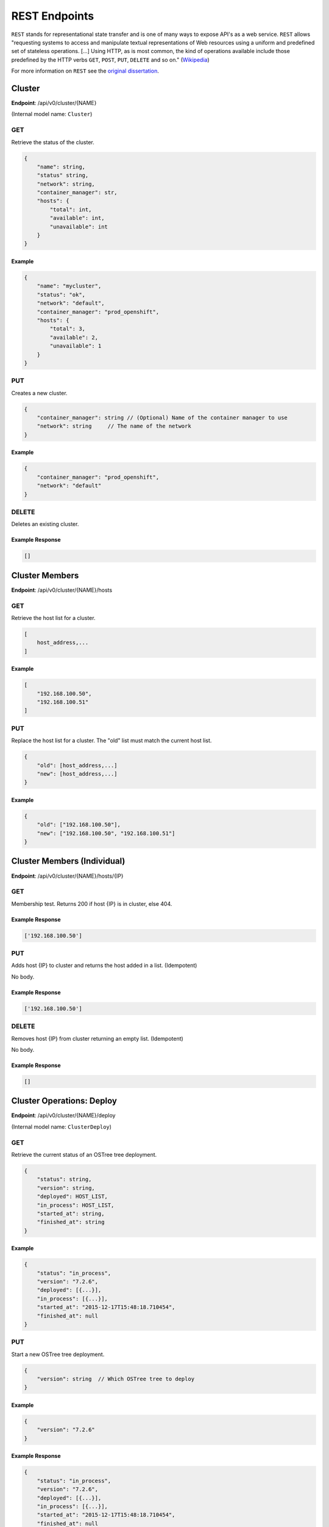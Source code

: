 .. _rest_endpoints:

REST Endpoints
==============
``REST`` stands for representational state transfer and is one of many ways to expose API's as a web service.  ``REST`` allows
"requesting systems to access and manipulate textual representations of Web resources using a uniform and predefined set of
stateless operations. [...] Using HTTP, as is most common, the kind of operations available include those predefined by the
HTTP verbs ``GET``, ``POST``, ``PUT``, ``DELETE`` and so on." (`Wikipedia <https://en.wikipedia.org/wiki/Representational_state_transfer>`_)

For more information on ``REST`` see the `original dissertation <http://www.ics.uci.edu/~fielding/pubs/dissertation/rest_arch_style.htm>`_.

.. _cluster_op:

Cluster
-------


**Endpoint**: /api/v0/cluster/{NAME}

(Internal model name: ``Cluster``)

.. versionchanged:: 0.1.0

   ``type`` has been removed in favor of ``container_manager``.

GET
```
Retrieve the status of the cluster.

.. code-block:: javascript

   {
       "name": string,
       "status" string,
       "network": string,
       "container_manager": str,
       "hosts": {
           "total": int,
           "available": int,
           "unavailable": int
       }
   }


Example
~~~~~~~

.. code-block:: javascript

   {
       "name": "mycluster",
       "status": "ok",
       "network": "default",
       "container_manager": "prod_openshift",
       "hosts": {
           "total": 3,
           "available": 2,
           "unavailable": 1
       }
   }

PUT
```
Creates a new cluster.

.. deprecated:: 0.0.1

   Provide a ``network`` when creating a new Cluster.

.. code-block:: javascript

    {
        "container_manager": string // (Optional) Name of the container manager to use
        "network": string     // The name of the network
    }


Example
~~~~~~~

.. code-block:: javascript

   {
       "container_manager": "prod_openshift",
       "network": "default"
   }


DELETE
``````
Deletes an existing cluster.


Example Response
~~~~~~~~~~~~~~~~

.. code-block:: javascript

   []



Cluster Members
---------------
**Endpoint**: /api/v0/cluster/{NAME}/hosts

GET
```
Retrieve the host list for a cluster.

.. code-block:: javascript

   [
       host_address,...
   ]

Example
~~~~~~~

.. code-block:: javascript

   [
       "192.168.100.50",
       "192.168.100.51"
   ]

PUT
```
Replace the host list for a cluster.  The "old" list must match the
current host list.

.. code-block:: javascript

   {
       "old": [host_address,...]
       "new": [host_address,...]
   }

Example
~~~~~~~

.. code-block:: javascript

   {
       "old": ["192.168.100.50"],
       "new": ["192.168.100.50", "192.168.100.51"]
   }


Cluster Members (Individual)
----------------------------
**Endpoint**: /api/v0/cluster/{NAME}/hosts/{IP}

GET
```
Membership test.  Returns 200 if host {IP} is in cluster, else 404.

Example Response
~~~~~~~~~~~~~~~~

.. code-block:: javascript

   ['192.168.100.50']


PUT
```
Adds host {IP} to cluster and returns the host added in a list. (Idempotent)

No body.

Example Response
~~~~~~~~~~~~~~~~

.. code-block:: javascript

   ['192.168.100.50']


DELETE
``````
Removes host {IP} from cluster returning an empty list. (Idempotent)

No body.

Example Response
~~~~~~~~~~~~~~~~

.. code-block:: javascript

   []


.. _cluster_op_deploy:

Cluster Operations: Deploy
--------------------------

**Endpoint**: /api/v0/cluster/{NAME}/deploy

(Internal model name: ``ClusterDeploy``)

GET
```
Retrieve the current status of an OSTree tree deployment.

.. code-block:: javascript

   {
       "status": string,
       "version": string,
       "deployed": HOST_LIST,
       "in_process": HOST_LIST,
       "started_at": string,
       "finished_at": string
   }

Example
~~~~~~~

.. code-block:: javascript

   {
       "status": "in_process",
       "version": "7.2.6",
       "deployed": [{...}],
       "in_process": [{...}],
       "started_at": "2015-12-17T15:48:18.710454",
       "finished_at": null
   }

PUT
```
Start a new OSTree tree deployment.

.. code-block:: javascript

   {
       "version": string  // Which OSTree tree to deploy
   }

Example
~~~~~~~

.. code-block:: javascript

   {
       "version": "7.2.6"
   }

Example Response
~~~~~~~~~~~~~~~~

.. code-block:: javascript

   {
       "status": "in_process",
       "version": "7.2.6",
       "deployed": [{...}],
       "in_process": [{...}],
       "started_at": "2015-12-17T15:48:18.710454",
       "finished_at": null
   }


.. _cluster_op_upgrade:

Cluster Operations: Upgrade
---------------------------

**Endpoint**: /api/v0/cluster/{NAME}/upgrade

(Internal model name: ``ClusterUpgrade``)

GET
```
Retrieve the current status of upgrades.

.. code-block:: javascript

   {
       "status": string,
       "upgraded": HOST_LIST,
       "in_process": HOST_LIST,
       "started_at": string,
       "finished_at": string
   }

Example
~~~~~~~

.. code-block:: javascript

   {
       "status": "in_process",
       "upgraded": [{...}],
       "in_process": [{...}],
       "started_at": "2015-12-17T15:48:18.710454",
       "finished_at": null
   }

PUT
```
Start a new upgrade.

No body.

Example Response
~~~~~~~~~~~~~~~~

.. code-block:: javascript

   {
       "status": "in_process",
       "upgraded": [{...}],
       "in_process": [{...}],
       "started_at": "2015-12-17T15:48:18.710454",
       "finished_at": null
   }


.. _cluster_op_restart:

Cluster Operations: Restart
---------------------------

**Endpoint**: /api/v0/cluster/{NAME}/restart

(Internal model name: ``ClusterRestart``)

GET
```
Retrieve the status of a restart.

.. code-block:: javascript

   {
       "status": string,
       "restarted": HOST_LIST,
       "in_process": HOST_LIST,
       "started_at": string,
       "finished_at": string
   }

Example
~~~~~~~

.. code-block:: javascript

   {
       "status": "in_process",
       "restarted": [{...}],
       "in_process": [{...}],
       "started_at": "2015-12-17T15:48:18.710454",
       "finished_at": null
   }

PUT
```
Create a new restart.

No body.

Example Response
~~~~~~~~~~~~~~~~
.. code-block:: javascript

   {
       "status": "in_process",
       "restarted": [{...}],
       "in_process": [{...}],
       "started_at": "2015-12-17T15:48:18.710454",
       "finished_at": null
   }



Clusters
--------
**Endpoint**: /api/v0/cluster/

(Internal model name: ``Clusters``)

GET
```
Retrieve a list of all clusters.

.. code-block:: javascript

   [
       string,...
   ]


Example
~~~~~~~

.. code-block:: javascript

   [
      "mycluster",
   ]


.. _container_manager_configs_op:

ContainerManagers
-----------------
**Endpoint**: /api/v0/containermanagers/

(Internal model name: ``ContainerManagerConfig``)

GET
```
Retrieve a list of all configured ContainerManagers.

.. code-block:: javascript

   [
       string,...
   ]


Example
~~~~~~~

.. code-block:: javascript

   [
      "prod_openshift",
   ]


.. _container_manager_config_op:

ContainerManagerConfig
----------------------

**Endpoint**: /api/v0/containermanager/{name}

(Internal model name: ``ContainerManagerConfig``)

GET
```
Retrieve a specific ContainerManagerConfig record.

.. code-block:: javascript

  {
      "name": string,        // The name of the ContainerManagerConfig
      "type":  enum(string), // The type of the ContainerManagerConfig
      "options": dict        // Options to configure a ContainerManagerConfig
  }

.. note::

   See :ref:`container_manager_types` for a list and description of ContainerManager types.


Example
~~~~~~~

.. code-block:: javascript

  {
      "name": "prod_openshift",
      "type": "openshift",
      "options": {
          "apiserver": "https://192.168.152.101:8080/api/"
      },
  }

PUT
```
Creates a new ContainerManagerConfig record.


.. code-block:: javascript

  {
      "name": str,           // Name of the ContainerManagerConfig
      "type":  enum(string), // The type of the ContainerManagerConfig
      "options": dict        // Options to explain a ContainerManagerConfig
  }

.. note::

   See :ref:`container_manager_types` for a list and description of ContainerManager types.


Example
~~~~~~~

.. code-block:: javascript

  {
      "type": "openshift",
      "options": {
          "apiserver": "https://192.168.152.101:8080/api/"
      },
  }

DELETE
``````
Deletes a ContainerManagerConfig record. (Idempotent)

No body.

Example Response
~~~~~~~~~~~~~~~~

.. code-block:: javascript

   []


.. _host_op:

Host
----

**Endpoint**: /api/v0/host/{IP}

(Internal model name: ``Host``)

GET
```
Retrieve a specific host record.

.. code-block:: javascript

   {
       "address": string,       // The IP address of the cluster host
       "status":  enum(string), // The status of the cluster host
       "os": enum(string),      // The OS name
       "cpus": int,             // The number of CPUs on the cluster host
       "memory": int,           // The memory of the cluster host in kilobytes
       "space": int,            // The diskspace on the cluster host
       "last_check": string,    // ISO date format the cluster host was last checked
       "source": string         // (optional) External source for host information
   }

.. note::
   See :ref:`host-statuses` for a list and description of host statuses.

.. note::
   See :ref:`host-os` for a list and description of host statuses.

The ``source`` value, if defined, names a storage plugin which can provide
information for this particular ``Host`` record.  If omitted, host information
is obtained from the default storage plugin defined by Commissaire's storage
configuration.

Example
~~~~~~~

A host owned by Commissaire.

.. code-block:: javascript

   {
       "address": "192.168.100.50",
       "status": "active",
       "os": "atomic",
       "cpus": 4,
       "memory": 11989228,
       "space": 487652,
       "last_check": "2015-12-17T15:48:18.710454",
       "source": ""
   }

A host owned by an external provider (note the ``"source"`` field).

.. code-block:: javascript

   {
       "address": "192.168.100.50",
       "status": "active",
       "os": "fedora",
       "cpus": 4,
       "memory": 2048,
       "space": 51475068,
       "last_check": "2016-11-28T22:10:11.851787",
       "source": "cloudforms"
   }

PUT
```
Creates a new host record.

.. code-block:: javascript

   {
       "ssh_priv_key": string, // base64 encoded ssh private key
       "remote_user": string,  // Optional name of ssh user to use (default=root)
       "cluster": string      // Optional cluster the host should be associated with
   }

.. note::
   The rest of the host record will be filled out once the data has been pulled from the cluster host.

.. note::
   As a convenience to hosts wishing to add themselves as part of a boot
   script, the endpoint /api/v0/host (without the {IP}) also accepts PUT
   requests.  Here, the host address is inferred from the request itself
   but otherwise works the same: creates a new host record accessible at
   /api/v0/host/{IP}.

Example
~~~~~~~

.. code-block:: javascript

   {
       "cluster": "default",
       "remote_user": "root",
       "ssh_priv_key": "dGVzdAo..."
   }

DELETE
``````
Deletes a host record.


.. _host_creds_op:

HostCreds
---------

**Endpoint**: /api/v0/host/{IP}/creds

GET
```
Retrieve a specific hosts credentials.

.. code-block:: javascript

   {
       "ssh_priv_key": string, // base64 encoded ssh private key
       "remote_user":  string, // name of ssh user to use for connections
   }

HostStatus
----------

**Endpoint**: /api/v0/host/{IP}/status

(Internal model name: ``HostStatus``)

GET
```
Retrieve a specific hosts status.


.. code-block:: javascript

  {
      "type":               string, // type of status
      "host":               dict,   // status elements from the Host instance
      "container_manager":  dict,   // status elements reported from the Container Manager
  }


Example: Default
~~~~~~~~~~~~~~~~

.. code-block:: javascript

  {
      "type": "host_only",
      "host": {
          "last_check": "2016-07-29T19:54:57.204671",
          "status": "active",
      },
      "container_manager": {...}
  }


Hosts
-----

**Endpoint**: /api/v0/hosts

(Internal model name: ``Hosts``)

GET
```
Retrieve a list of hosts.

.. code-block:: javascript

   [
       {
           "address": string,       // The IP address of the cluster host
           "status":  enum(string), // The status of the cluster host
           "os": enum(string),      // The OS name
           "cpus": int,             // The number of CPUs on the cluster host
           "memory": int,           // The memory of the cluster host in kilobytes
           "space": int,            // The diskspace on the cluster host
           "last_check": string     // ISO date format the cluster host was last checked
       }...
   ]

.. note::
   See :ref:`host-statuses` for a list and description of host statuses.

.. note::
   See :ref:`host-os` for a list and description of host statuses.



Example
~~~~~~~

.. code-block:: javascript

   [
       {
           "address": "192.168.100.50",
           "status": "active",
           "os": "atomic",
           "cpus": 4,
           "memory": 11989228,
           "space": 487652,
           "last_check": "2015-12-17T15:48:18.710454"
       },
       {
           "address": "192.168.100.51",
           "status": "active",
           "os": "atomic",
           "cpus": 3,
           "memory": 11989228,
           "space": 487652,
           "last_check": "2015-12-17T15:48:30.401090"
       }
   ]


.. _networks_op:


Networks
--------
**Endpoint**: /api/v0/networks/

(Internal model name: ``Networks``)

GET
```
Retrieve a list of all networks.

.. code-block:: javascript

   [
       string,...
   ]


Example
~~~~~~~

.. code-block:: javascript

   [
      "mynetwork",
   ]


.. _network_op:

Network
-------

**Endpoint**: /api/v0/network/{name}

(Internal model name: ``Network``)

GET
```
Retrieve a specific network record.

.. code-block:: javascript

  {
      "name": string,        // The name of the network
      "type":  enum(string), // The type of the network
      "options": dict        // Options to explain a network
  }

.. note::
  See :ref:`network-types` for a list and description of network types.

Example
~~~~~~~

.. code-block:: javascript

  {
      "name": "mynetwork",
      "type": "flannel_server",
      "options": {
          "address": "192.168.152.101:8080"
      },
  }

PUT
```
Creates a new network record.


.. code-block:: javascript

  {
      "type":  enum(string), // The type of the network
      "options": dict        // Options to explain a network
  }

.. note::
  See :ref:`network-types` for a list and description of network types.


Example
~~~~~~~

.. code-block:: javascript

  {
      "type": "flannel_server",
      "options": {
          "address": "192.168.152.101:8080"
      },
  }

DELETE
``````
Deletes a network record. (Idempotent)

No body.

Example Response
~~~~~~~~~~~~~~~~

.. code-block:: javascript

   []

